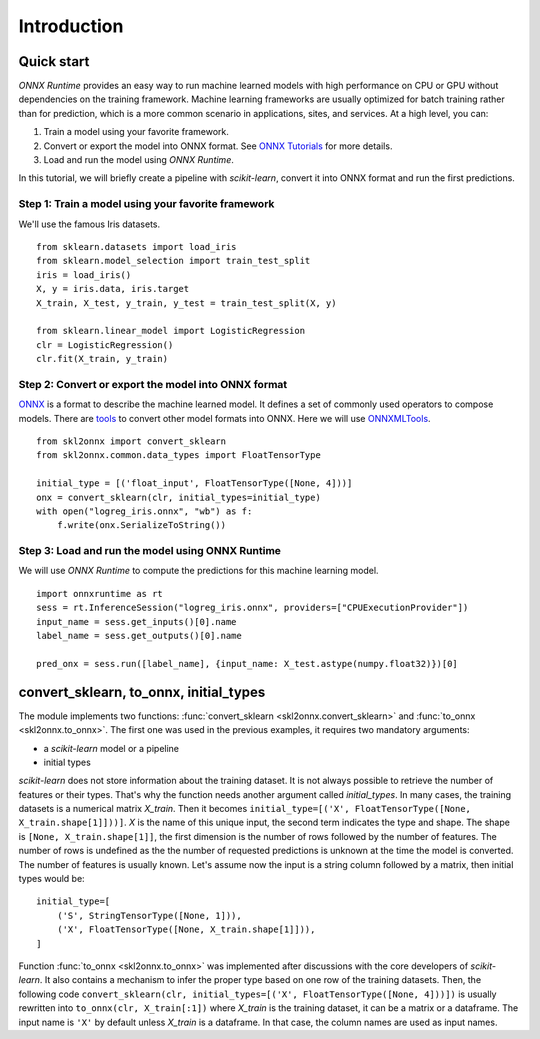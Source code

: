 ..  SPDX-License-Identifier: Apache-2.0


============
Introduction
============

Quick start
===========

*ONNX Runtime* provides an easy way to run
machine learned models with high performance on CPU or GPU
without dependencies on the training framework.
Machine learning frameworks are usually optimized for
batch training rather than for prediction, which is a
more common scenario in applications, sites, and services.
At a high level, you can:

1. Train a model using your favorite framework.
2. Convert or export the model into ONNX format.
   See `ONNX Tutorials <https://github.com/onnx/tutorials>`_
   for more details.
3. Load and run the model using *ONNX Runtime*.

In this tutorial, we will briefly create a
pipeline with *scikit-learn*, convert it into
ONNX format and run the first predictions.

Step 1: Train a model using your favorite framework
+++++++++++++++++++++++++++++++++++++++++++++++++++

We'll use the famous Iris datasets.

::

    from sklearn.datasets import load_iris
    from sklearn.model_selection import train_test_split
    iris = load_iris()
    X, y = iris.data, iris.target
    X_train, X_test, y_train, y_test = train_test_split(X, y)

    from sklearn.linear_model import LogisticRegression
    clr = LogisticRegression()
    clr.fit(X_train, y_train)

Step 2: Convert or export the model into ONNX format
++++++++++++++++++++++++++++++++++++++++++++++++++++

`ONNX <https://github.com/onnx/onnx>`_ is a format to describe
the machine learned model.
It defines a set of commonly used operators to compose models.
There are `tools <https://github.com/onnx/tutorials>`_
to convert other model formats into ONNX. Here we will use
`ONNXMLTools <https://github.com/onnx/onnxmltools>`_.

::

    from skl2onnx import convert_sklearn
    from skl2onnx.common.data_types import FloatTensorType

    initial_type = [('float_input', FloatTensorType([None, 4]))]
    onx = convert_sklearn(clr, initial_types=initial_type)
    with open("logreg_iris.onnx", "wb") as f:
        f.write(onx.SerializeToString())

Step 3: Load and run the model using ONNX Runtime
+++++++++++++++++++++++++++++++++++++++++++++++++

We will use *ONNX Runtime* to compute the predictions
for this machine learning model.

::

    import onnxruntime as rt
    sess = rt.InferenceSession("logreg_iris.onnx", providers=["CPUExecutionProvider"])
    input_name = sess.get_inputs()[0].name
    label_name = sess.get_outputs()[0].name

    pred_onx = sess.run([label_name], {input_name: X_test.astype(numpy.float32)})[0]

.. index:: initial types

convert_sklearn, to_onnx, initial_types
=======================================

The module implements two functions:
:func:`convert_sklearn <skl2onnx.convert_sklearn>` and
:func:`to_onnx <skl2onnx.to_onnx>`. The first one
was used in the previous examples, it requires two
mandatory arguments:

* a *scikit-learn* model or a pipeline
* initial types

*scikit-learn* does not store information about
the training dataset. It is not always possible to retrieve
the number of features or their types. That's why the
function needs another argument called *initial_types*.
In many cases, the training datasets is a numerical matrix
*X_train*. Then it becomes
``initial_type=[('X', FloatTensorType([None, X_train.shape[1]]))]``.
*X* is the name of this unique input, the second term indicates the
type and shape. The shape is ``[None, X_train.shape[1]]``,
the first dimension is the number of rows followed by the
number of features. The number of rows is undefined as the
the number of requested predictions is unknown at the time
the model is converted. The number of features is usually known.
Let's assume now the input is a string column followed by
a matrix, then initial types would be:

::

    initial_type=[
        ('S', StringTensorType([None, 1])),
        ('X', FloatTensorType([None, X_train.shape[1]])),
    ]

Function :func:`to_onnx <skl2onnx.to_onnx>` was implemented
after discussions with the core developers of *scikit-learn*.
It also contains a mechanism to infer the proper type based on
one row of the training datasets. Then, the following code
``convert_sklearn(clr, initial_types=[('X', FloatTensorType([None, 4]))])``
is usually rewritten into ``to_onnx(clr, X_train[:1])`` where
*X_train* is the training dataset, it can be a matrix or a
dataframe. The input name is ``'X'`` by default unless *X_train*
is a dataframe. In that case, the column names are used
as input names.
